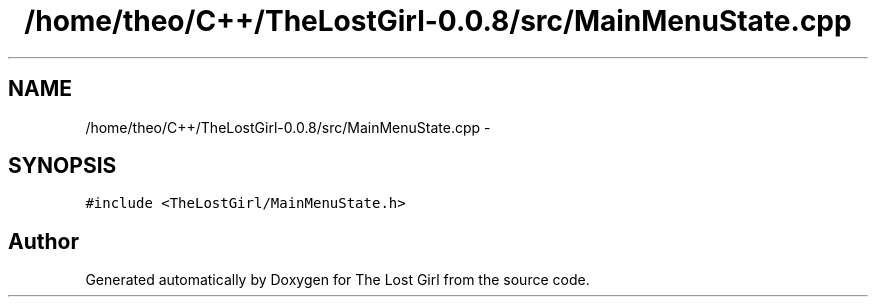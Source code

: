 .TH "/home/theo/C++/TheLostGirl-0.0.8/src/MainMenuState.cpp" 3 "Wed Oct 8 2014" "Version 0.0.8 prealpha" "The Lost Girl" \" -*- nroff -*-
.ad l
.nh
.SH NAME
/home/theo/C++/TheLostGirl-0.0.8/src/MainMenuState.cpp \- 
.SH SYNOPSIS
.br
.PP
\fC#include <TheLostGirl/MainMenuState\&.h>\fP
.br

.SH "Author"
.PP 
Generated automatically by Doxygen for The Lost Girl from the source code\&.
